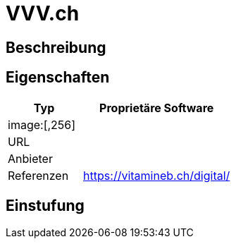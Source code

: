 = VVV.ch

== Beschreibung


== Eigenschaften

[%header%footer,cols="1,2a"]
|===
| Typ
| Proprietäre Software

2+^| image:[,256]


| URL 
| 

| Anbieter 
| 

| Referenzen
| https://vitamineb.ch/digital/
|===

== Einstufung 